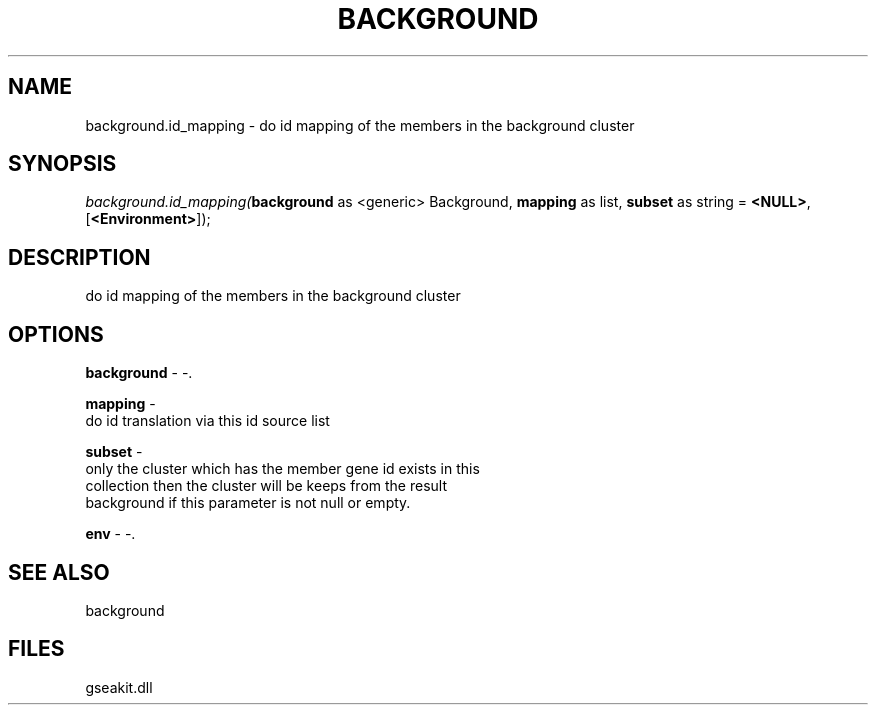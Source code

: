 .\" man page create by R# package system.
.TH BACKGROUND 2 2000-1月 "background.id_mapping" "background.id_mapping"
.SH NAME
background.id_mapping \- do id mapping of the members in the background cluster
.SH SYNOPSIS
\fIbackground.id_mapping(\fBbackground\fR as <generic> Background, 
\fBmapping\fR as list, 
\fBsubset\fR as string = \fB<NULL>\fR, 
[\fB<Environment>\fR]);\fR
.SH DESCRIPTION
.PP
do id mapping of the members in the background cluster
.PP
.SH OPTIONS
.PP
\fBbackground\fB \fR\- -. 
.PP
.PP
\fBmapping\fB \fR\- 
 do id translation via this id source list
. 
.PP
.PP
\fBsubset\fB \fR\- 
 only the cluster which has the member gene id exists in this
 collection then the cluster will be keeps from the result
 background if this parameter is not null or empty.
. 
.PP
.PP
\fBenv\fB \fR\- -. 
.PP
.SH SEE ALSO
background
.SH FILES
.PP
gseakit.dll
.PP

